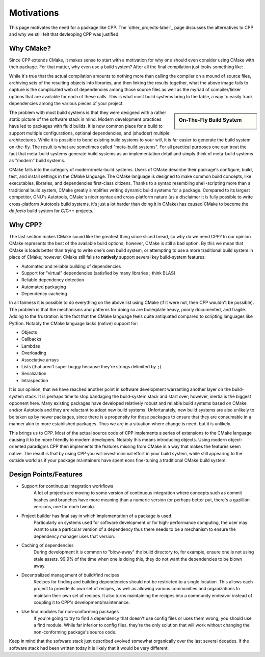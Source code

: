 .. _motivations-label:

Motivations
===========

This page motivates the need for a package like CPP. The `other_projects-label`_
page discusses the alternatives to CPP and why we still felt that devleoping CPP
was justified.

Why CMake?
----------

Since CPP extends CMake, it makes sense to start with a motivation for why one
should even consider using CMake with their package. For that matter, why even
use a build system? After all the final compilation just looks something like:

.. image:: manually_compile.*

While it's true that the actual compilation amounts to nothing more than calling
the compiler on a mound of source files, archiving sets of the resulting objects
into libraries, and then linking the results together, what the above image
fails to capture is the complicated web of dependencies among those source files
as well as the myriad of compiler/linker options that are available for each of
these calls. This is what most build systems bring to the table, a way to easily
track dependencies among the various pieces of your project.

.. sidebar:: On-The-Fly Build System

    .. image:: OnTheFly.png

The problem with most build systems is that they were designed with a rather
static picture of the software stack in mind. Modern development practices have
led to packages with fluid builds. It is now common place for a build  to
support multiple configurations, optional dependencies, and (shudder) multiple
architectures. While it is possible to bend existing build systems to your will,
it is far easier to generate the build system on-the-fly. The result is what are
sometimes called "meta-build systems". For all practical purposes one can treat
the fact that meta-build systems generate build systems as an implementation
detail and simply think of meta-build systems as "modern" build systems.

CMake falls into the category of modern/meta-build systems. Users of CMake
describe their package's configure, build, test, and install settings in the
CMake language. The CMake language is designed to make common build concepts,
like executables, libraries, and dependencies first-class citizens. Thanks to a
syntax resembling shell-scripting more than a traditional build system, CMake
greatly simplifies writing dynamic build systems for a package. Compared to its
largest competitor, GNU's Autotools, CMake's nicer syntax and cross-platform
nature (as a disclaimer it is fully possible to write cross-platform Autotools
build systems, it's just a lot harder than doing it in CMake) has caused CMake
to become the *de facto* build system for C/C++ projects.

Why CPP?
--------

The last section makes CMake sound like the greatest thing since sliced bread,
so why do we need CPP? In our opinion CMake represents the best of the available
build options; however, CMake is still a bad option. By this we mean that CMake
is loads better than trying to write one's own build system, or attempting to
use a more traditional build system in place of CMake; however, CMake still
fails to **natively** support several key build-system features:

* Automated and reliable building of dependencies
* Support for "virtual" dependencies (satisfied by many libraries ; think BLAS)
* Reliable dependency detection
* Automated packaging
* Dependency cacheing

In all fairness it is possible to do everything on the above list using CMake
(if it were not, then CPP wouldn't be possible). The problem is that the
mechanisms and patterns for doing so are boilerplate heavy, poorly documented,
and fragile. Adding to the frustration is the fact that the CMake language
feels quite antiquated compared to scripting languages like Python. Notably the
CMake language lacks (native) support for:

* Objects
* Callbacks
* Lambdas
* Overloading
* Associative arrays
* Lists (that aren't super buggy because they're strings delimited by ``;``)
* Serialization
* Intraspection

It is our opinion, that we have reached another point in software development
warranting another layer on the build-system stack. It is perhaps time to stop
bandaging the build-system stack and start over; however, inertia is the biggest
opponent here. Many existing packages have developed relatively robust and
reliable build systems based on CMake and/or Autotools and they are reluctant to
adopt new build systems. Unfortunately, new build systems are also unlikely to
be taken up by newer packages, since there is a propensity for these packages to
ensure that they are consumable in a manner akin to more established packages.
Thus we are in a situation where change is need, but it is unlikely.

This brings us to CPP. Most of the actual source code of CPP implements a series
of extensions to the CMake language causing it to be more friendly to modern
developers. Notably this means introducing objects. Using modern object-oriented
paradigms CPP then implements the features missing from CMake in a way that
makes the features seem native. The result is that by using CPP you will invest
minimal effort in your build system, while still appearing to the outside world
as if your package maintainers have spent eons fine-tuning a traditional CMake
build system.


Design Points/Features
----------------------

* Support for continuous integration workflows
   A lot of projects are moving to some version of continuous integration where
   concepts such as commit hashes and branches have more meaning than a numeric
   version (or perhaps better put, there's a gazillion versions, one for each
   tweak).
* Project builder has final say in which implementation of a package is used
   Particularly on systems used for software development or for
   high-performance computing, the user may want to use a particular version of
   a dependency thus there needs to be a mechanism to ensure the dependency
   manager uses that version.
* Caching of dependencies
   During development it is common to "blow-away" the build directory to, for
   example, ensure one is not using stale assets.  99.9% of the time when one
   is doing this, they do not want the dependencies to be blown away.
* Decentralized management of build/find recipes
   Recipes for finding and building dependencies should not be restricted to a
   single location.  This allows each project to provide its own set of recipes,
   as well as allowing various communities and organizations to maintain their
   own set of recipes.  It also turns maintaining the recipes into a community
   endeavor instead of coupling it to CPP's development/maintenance.
* Use find modules for non-conforming packages
   If you're going to try to find a dependency that doesn't use config files or
   uses them wrong, you should use a find module.  While far inferior to config
   files, they're the only solution that will work without changing the
   non-conforming package's source code.



Keep in mind that the software stack just described evolved somewhat organically
over the last several decades. If the software stack had been written today it
is likely that it would be very different.

